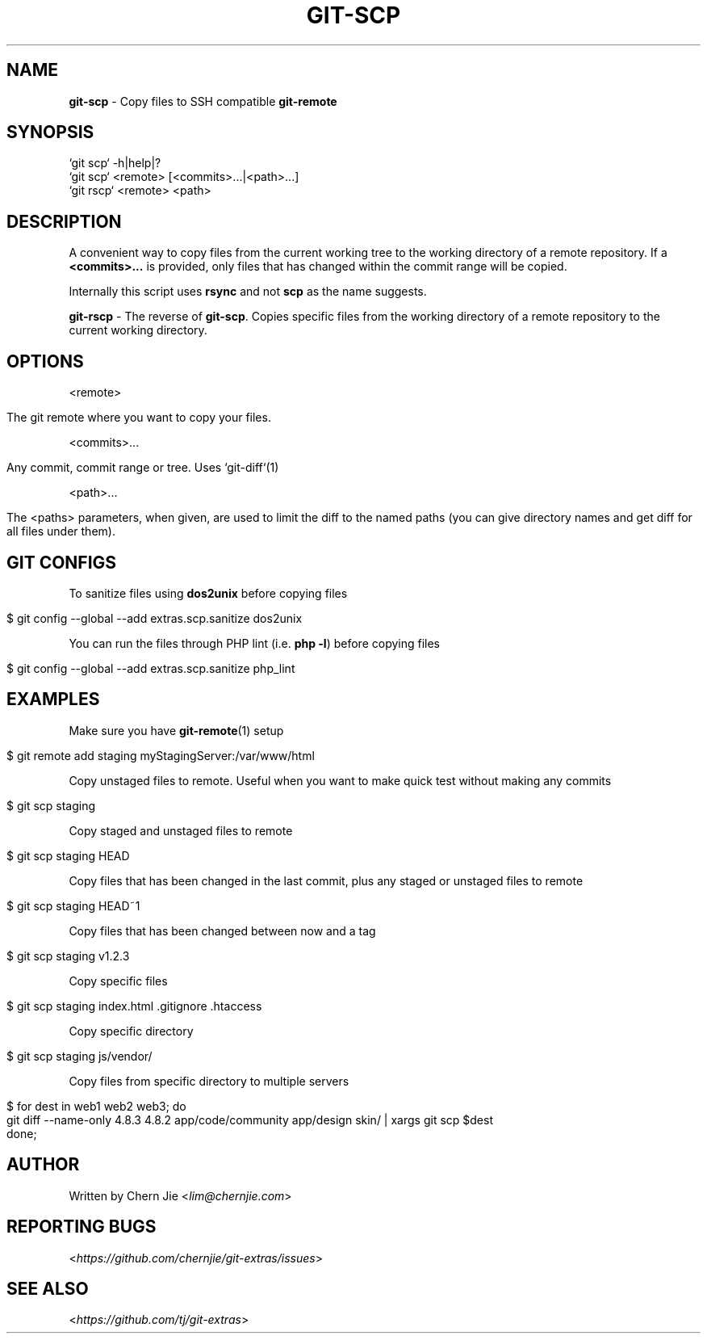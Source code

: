 .\" generated with Ronn/v0.7.3
.\" http://github.com/rtomayko/ronn/tree/0.7.3
.
.TH "GIT\-SCP" "1" "December 2014" "" "Git Extras"
.
.SH "NAME"
\fBgit\-scp\fR \- Copy files to SSH compatible \fBgit\-remote\fR
.
.SH "SYNOPSIS"
.
.nf

`git scp` \-h|help|?
`git scp` <remote> [<commits>\.\.\.|<path>\.\.\.]
`git rscp` <remote> <path>
.
.fi
.
.SH "DESCRIPTION"
A convenient way to copy files from the current working tree to the working directory of a remote repository\. If a \fB<commits>\.\.\.\fR is provided, only files that has changed within the commit range will be copied\.
.
.P
Internally this script uses \fBrsync\fR and not \fBscp\fR as the name suggests\.
.
.P
\fBgit\-rscp\fR \- The reverse of \fBgit\-scp\fR\. Copies specific files from the working directory of a remote repository to the current working directory\.
.
.SH "OPTIONS"
<remote>
.
.IP "" 4
.
.nf

The git remote where you want to copy your files\.
.
.fi
.
.IP "" 0
.
.P
<commits>\.\.\.
.
.IP "" 4
.
.nf

Any commit, commit range or tree\. Uses `git\-diff`(1)
.
.fi
.
.IP "" 0
.
.P
<path>\.\.\.
.
.IP "" 4
.
.nf

The <paths> parameters, when given, are used to limit the diff to the named paths (you can give directory names and get diff for all files under them)\.
.
.fi
.
.IP "" 0
.
.SH "GIT CONFIGS"
To sanitize files using \fBdos2unix\fR before copying files
.
.IP "" 4
.
.nf

$ git config \-\-global \-\-add extras\.scp\.sanitize dos2unix
.
.fi
.
.IP "" 0
.
.P
You can run the files through PHP lint (i\.e\. \fBphp \-l\fR) before copying files
.
.IP "" 4
.
.nf

$ git config \-\-global \-\-add extras\.scp\.sanitize php_lint
.
.fi
.
.IP "" 0
.
.SH "EXAMPLES"
Make sure you have \fBgit\-remote\fR(1) setup
.
.IP "" 4
.
.nf

$ git remote add staging myStagingServer:/var/www/html
.
.fi
.
.IP "" 0
.
.P
Copy unstaged files to remote\. Useful when you want to make quick test without making any commits
.
.IP "" 4
.
.nf

$ git scp staging
.
.fi
.
.IP "" 0
.
.P
Copy staged and unstaged files to remote
.
.IP "" 4
.
.nf

$ git scp staging HEAD
.
.fi
.
.IP "" 0
.
.P
Copy files that has been changed in the last commit, plus any staged or unstaged files to remote
.
.IP "" 4
.
.nf

$ git scp staging HEAD~1
.
.fi
.
.IP "" 0
.
.P
Copy files that has been changed between now and a tag
.
.IP "" 4
.
.nf

$ git scp staging v1\.2\.3
.
.fi
.
.IP "" 0
.
.P
Copy specific files
.
.IP "" 4
.
.nf

$ git scp staging index\.html \.gitignore \.htaccess
.
.fi
.
.IP "" 0
.
.P
Copy specific directory
.
.IP "" 4
.
.nf

$ git scp staging js/vendor/
.
.fi
.
.IP "" 0
.
.P
Copy files from specific directory to multiple servers
.
.IP "" 4
.
.nf

$ for dest in web1 web2 web3; do
    git diff \-\-name\-only 4\.8\.3 4\.8\.2 app/code/community app/design skin/ | xargs git scp $dest
done;
.
.fi
.
.IP "" 0
.
.SH "AUTHOR"
Written by Chern Jie <\fIlim@chernjie\.com\fR>
.
.SH "REPORTING BUGS"
<\fIhttps://github\.com/chernjie/git\-extras/issues\fR>
.
.SH "SEE ALSO"
<\fIhttps://github\.com/tj/git\-extras\fR>
